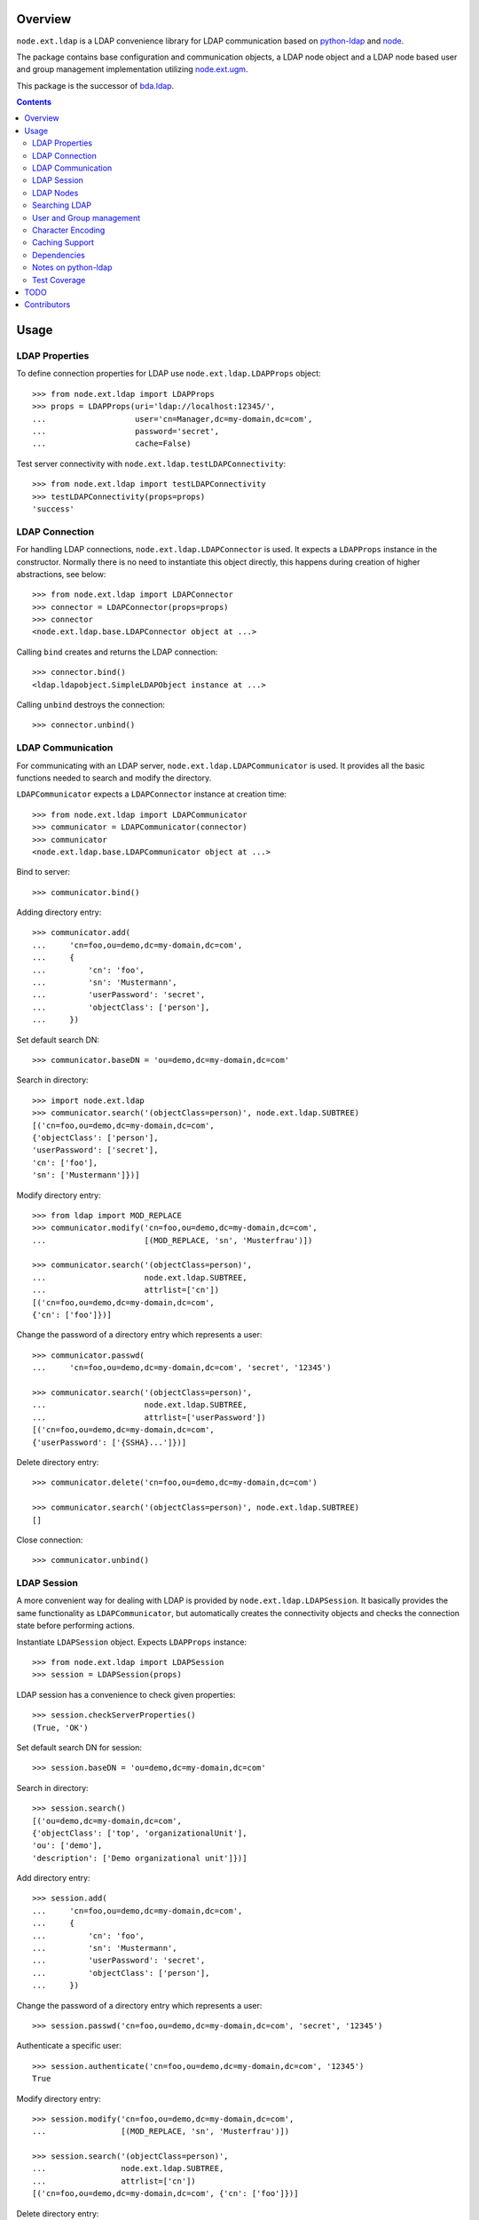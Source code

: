 Overview
========

``node.ext.ldap`` is a LDAP convenience library for LDAP communication based on
`python-ldap <http://pypi.python.org/pypi/python-ldap>`_ and
`node <http://pypi.python.org/pypi/node>`_.

The package contains base configuration and communication objects, a LDAP node
object and a LDAP node based user and group management implementation utilizing
`node.ext.ugm <http://pypi.python.org/pypi/node.ext.ugm>`_.

.. _`RFC 2251`: http://www.ietf.org/rfc/rfc2251.txt

This package is the successor of
`bda.ldap <http://pypi.python.org/pypi/bda.ldap>`_.

.. contents::
    :depth: 2


Usage
=====


LDAP Properties
---------------

To define connection properties for LDAP use ``node.ext.ldap.LDAPProps``
object::

    >>> from node.ext.ldap import LDAPProps    
    >>> props = LDAPProps(uri='ldap://localhost:12345/',
    ...                   user='cn=Manager,dc=my-domain,dc=com',
    ...                   password='secret',
    ...                   cache=False)

Test server connectivity with ``node.ext.ldap.testLDAPConnectivity``::

    >>> from node.ext.ldap import testLDAPConnectivity
    >>> testLDAPConnectivity(props=props)
    'success'


LDAP Connection
---------------

For handling LDAP connections, ``node.ext.ldap.LDAPConnector`` is used. It
expects a ``LDAPProps`` instance in the constructor. Normally there is no
need to instantiate this object directly, this happens during creation of
higher abstractions, see below::

    >>> from node.ext.ldap import LDAPConnector
    >>> connector = LDAPConnector(props=props)
    >>> connector
    <node.ext.ldap.base.LDAPConnector object at ...>

Calling ``bind`` creates and returns the LDAP connection::

    >>> connector.bind()
    <ldap.ldapobject.SimpleLDAPObject instance at ...>

Calling ``unbind`` destroys the connection::

    >>> connector.unbind()


LDAP Communication
------------------

For communicating with an LDAP server, ``node.ext.ldap.LDAPCommunicator`` is
used. It provides all the basic functions needed to search and modify the
directory.

``LDAPCommunicator`` expects a ``LDAPConnector`` instance at creation time::

    >>> from node.ext.ldap import LDAPCommunicator
    >>> communicator = LDAPCommunicator(connector)
    >>> communicator
    <node.ext.ldap.base.LDAPCommunicator object at ...>

Bind to server::

    >>> communicator.bind()

Adding directory entry::

    >>> communicator.add(
    ...     'cn=foo,ou=demo,dc=my-domain,dc=com',
    ...     {
    ...         'cn': 'foo',
    ...         'sn': 'Mustermann',
    ...         'userPassword': 'secret',
    ...         'objectClass': ['person'],
    ...     })

Set default search DN::

    >>> communicator.baseDN = 'ou=demo,dc=my-domain,dc=com'

Search in directory::

    >>> import node.ext.ldap
    >>> communicator.search('(objectClass=person)', node.ext.ldap.SUBTREE)
    [('cn=foo,ou=demo,dc=my-domain,dc=com', 
    {'objectClass': ['person'], 
    'userPassword': ['secret'], 
    'cn': ['foo'], 
    'sn': ['Mustermann']})]

Modify directory entry::

    >>> from ldap import MOD_REPLACE
    >>> communicator.modify('cn=foo,ou=demo,dc=my-domain,dc=com',
    ...                     [(MOD_REPLACE, 'sn', 'Musterfrau')])
    
    >>> communicator.search('(objectClass=person)',
    ...                     node.ext.ldap.SUBTREE,
    ...                     attrlist=['cn'])
    [('cn=foo,ou=demo,dc=my-domain,dc=com', 
    {'cn': ['foo']})]

Change the password of a directory entry which represents a user::

    >>> communicator.passwd(
    ...     'cn=foo,ou=demo,dc=my-domain,dc=com', 'secret', '12345')
    
    >>> communicator.search('(objectClass=person)',
    ...                     node.ext.ldap.SUBTREE,
    ...                     attrlist=['userPassword'])
    [('cn=foo,ou=demo,dc=my-domain,dc=com', 
    {'userPassword': ['{SSHA}...']})]

Delete directory entry::

    >>> communicator.delete('cn=foo,ou=demo,dc=my-domain,dc=com')
    
    >>> communicator.search('(objectClass=person)', node.ext.ldap.SUBTREE)
    []

Close connection::

    >>> communicator.unbind()


LDAP Session
------------

A more convenient way for dealing with LDAP is provided by
``node.ext.ldap.LDAPSession``. It basically provides the same functionality
as ``LDAPCommunicator``, but automatically creates the connectivity objects
and checks the connection state before performing actions.

Instantiate ``LDAPSession`` object. Expects ``LDAPProps`` instance::

    >>> from node.ext.ldap import LDAPSession
    >>> session = LDAPSession(props)

LDAP session has a convenience to check given properties::

    >>> session.checkServerProperties()
    (True, 'OK')

Set default search DN for session::

    >>> session.baseDN = 'ou=demo,dc=my-domain,dc=com'

Search in directory::

    >>> session.search()
    [('ou=demo,dc=my-domain,dc=com', 
    {'objectClass': ['top', 'organizationalUnit'], 
    'ou': ['demo'], 
    'description': ['Demo organizational unit']})]

Add directory entry::

    >>> session.add(
    ...     'cn=foo,ou=demo,dc=my-domain,dc=com',
    ...     {
    ...         'cn': 'foo',
    ...         'sn': 'Mustermann',
    ...         'userPassword': 'secret',
    ...         'objectClass': ['person'],
    ...     })

Change the password of a directory entry which represents a user::

    >>> session.passwd('cn=foo,ou=demo,dc=my-domain,dc=com', 'secret', '12345')

Authenticate a specific user::

    >>> session.authenticate('cn=foo,ou=demo,dc=my-domain,dc=com', '12345')
    True

Modify directory entry::
    
    >>> session.modify('cn=foo,ou=demo,dc=my-domain,dc=com',
    ...                [(MOD_REPLACE, 'sn', 'Musterfrau')])
    
    >>> session.search('(objectClass=person)',
    ...                node.ext.ldap.SUBTREE,
    ...                attrlist=['cn'])
    [('cn=foo,ou=demo,dc=my-domain,dc=com', {'cn': ['foo']})]

Delete directory entry::

    >>> session.delete('cn=foo,ou=demo,dc=my-domain,dc=com')
    >>> session.search('(objectClass=person)', node.ext.ldap.SUBTREE)
    []

Close session::

    >>> session.unbind()


LDAP Nodes
----------

One can deal with LDAP entries as node objects. Therefor
``node.ext.ldap.LDAPNode`` is used. To get a clue of the complete
node API, see `node <http://pypi.python.org/pypi/node>`_ package.

Create a LDAP node. The root Node expects the base DN and a ``LDAPProps``
instance::

    >>> from node.ext.ldap import LDAPNode
    >>> root = LDAPNode('ou=demo,dc=my-domain,dc=com', props=props)

Every LDAP node has a DN and a RDN::

    >>> root.DN
    u'ou=demo,dc=my-domain,dc=com'
    
    >>> root.rdn_attr
    u'ou'

Directory entry has no children yet::

    >>> root.keys()
    []
    
Add children to root node::

    >>> person = LDAPNode()
    >>> person.attrs['objectClass'] = ['person']
    >>> person.attrs['sn'] = 'Mustermann'
    >>> person.attrs['userPassword'] = 'secret'
    >>> root['cn=person1'] = person
    
    >>> person = LDAPNode()
    >>> person.attrs['objectClass'] = ['person']
    >>> person.attrs['sn'] = 'Musterfrau'
    >>> person.attrs['userPassword'] = 'secret'
    >>> root['cn=person2'] = person

If the RDN attribute was not set during node creation, it is computed from
node key and set automatically::

    >>> person.attrs['cn']
    u'person2'

Some might fetch children DN's by key from LDAP node. This only works for
existing children::

    >>> root.child_dn('cn=person1')
    u'cn=person1,ou=demo,dc=my-domain,dc=com'
    
    >>> root.child_dn('cn=person99')
    Traceback (most recent call last):
      ...
    KeyError: 'cn=person99'

Have a look at the tree::

    >>> root.printtree()
    <ou=demo,dc=my-domain,dc=com - True>
      <cn=person1,ou=demo,dc=my-domain,dc=com:cn=person1 - True>
      <cn=person2,ou=demo,dc=my-domain,dc=com:cn=person2 - True>

The entries have not been written to the directory yet. When modifying a LDAP
node tree, everything happens im memory. Persisting is done by calling the
tree, or a part of it. You can check sync state of a node with its ``changed``
flag. If changed is ``True`` it means either that the node attributes or node
children has changed::

    >>> root.changed
    True
    
    >>> root()
    >>> root.changed
    False

Modify a LDAP node::

    >>> person = root['cn=person1']

Modify existing attribute::

    >>> person.attrs['sn'] = 'Mustermensch'

Add new attribute::

    >>> person.attrs['description'] = 'Mustermensch description'
    >>> person()

Delete an attribute::

    >>> del person.attrs['description']
    >>> person()

Delete LDAP node::

    >>> del root['cn=person2']
    >>> root()
    >>> root.printtree()
    <ou=demo,dc=my-domain,dc=com - False>
      <cn=person1,ou=demo,dc=my-domain,dc=com:cn=person1 - False>


Searching LDAP
--------------

Add some users and groups we'll search for::

    >>> for i in range(2, 6):
    ...     node = LDAPNode()
    ...     node.attrs['objectClass'] = ['person']
    ...     node.attrs['sn'] = 'Surname %s' % i
    ...     node.attrs['userPassword'] = 'secret%s' % i
    ...     node.attrs['description'] = 'group1'
    ...     root['cn=person%s' % i] = node
    
    >>> node = LDAPNode()
    >>> node.attrs['objectClass'] = ['groupOfNames']
    >>> node.attrs['member'] = [
    ...     root.child_dn('cn=person1'),
    ...     root.child_dn('cn=person2'),
    ... ]
    ... node.attrs['description'] = 'IT'
    >>> root['cn=group1'] = node
    
    >>> node = LDAPNode()
    >>> node.attrs['objectClass'] = ['groupOfNames']
    >>> node.attrs['member'] = [
    ...     root.child_dn('cn=person4'),
    ...     root.child_dn('cn=person5'),
    ... ]
    >>> root['cn=group2'] = node
    
    >>> root()
    >>> root.printtree()
    <ou=demo,dc=my-domain,dc=com - False>
      <cn=person1,ou=demo,dc=my-domain,dc=com:cn=person1 - False>
      <cn=person2,ou=demo,dc=my-domain,dc=com:cn=person2 - False>
      <cn=person3,ou=demo,dc=my-domain,dc=com:cn=person3 - False>
      <cn=person4,ou=demo,dc=my-domain,dc=com:cn=person4 - False>
      <cn=person5,ou=demo,dc=my-domain,dc=com:cn=person5 - False>
      <cn=group1,ou=demo,dc=my-domain,dc=com:cn=group1 - False>
      <cn=group2,ou=demo,dc=my-domain,dc=com:cn=group2 - False>

For defining search criteria LDAP filters are used, which can be combined by
bool operators '&' and '|'::

    >>> from node.ext.ldap import LDAPFilter
    >>> filter = LDAPFilter('(objectClass=person)')
    >>> filter |= LDAPFilter('(objectClass=groupOfNames)')
    >>> root.search(queryFilter=filter)
    [u'cn=person1', 
    u'cn=person2', 
    u'cn=person3', 
    u'cn=person4', 
    u'cn=person5', 
    u'cn=group1', 
    u'cn=group2']

Define multiple criteria LDAP filter::

    >>> from node.ext.ldap import LDAPDictFilter
    >>> filter = LDAPDictFilter({'objectClass': ['person'], 'cn': 'person1'})
    >>> root.search(queryFilter=filter)
    [u'cn=person1']

Define a relation LDAP filter. In this case we build a relation between group
'cn' and person 'description'::

    >>> from node.ext.ldap import LDAPRelationFilter
    >>> filter = LDAPRelationFilter(root['cn=group1'], 'cn:description')
    >>> root.search(queryFilter=filter)
    [u'cn=person2', 
    u'cn=person3', 
    u'cn=person4', 
    u'cn=person5']

Different LDAP filter types can be combined::

    >>> filter &= LDAPFilter('(cn=person2)')
    >>> str(filter) 
    '(&(description=group1)(cn=person2))'

The following keyword arguments are accepted by ``LDAPNode.search``. If multiple keywords are
used, combine search criteria with '&' where appropriate:

queryFilter
    Either a LDAP filter instance or a string. If given argument is string type,
    a ``LDAPFilter`` instance is created.

criteria
    A dictionary containing search criteria. A ``LDAPDictFilter`` instance is
    created.

attrlist
    List of attribute names to return.

relation
    Either ``LDAPRelationFilter`` instance or a string defining the relation.
    If given argument is string type, a ``LDAPRelationFilter`` instance is
    created.

relation_node
    In combination with ``relation`` argument, when given as string, use
    ``relation_node`` instead of self for filter creation.

exact_match
    Flag whether 1-length result is expected. Raises an error if empty result
    or more than one entry found.

or_search
    In combination with ``criteria``, this parameter is passed to the creation
    of LDAPDictFilter controlling whether to combine criteria with '&' or '|'.

You can define search defaults on the node which are always considered when
calling ``search`` on this node. If set, they are always '&' combined with
any (optional) passed filters.

Define the default search scope::

    >>> from node.ext.ldap import SUBTREE
    >>> root.search_scope = SUBTREE

Define default search filter, could be of type LDAPFilter, LDAPDictFilter,
LDAPRelationFilter or string::

    >>> root.search_filter = LDAPFilter('objectClass=groupOfNames')
    >>> root.search()
    [u'cn=group1', u'cn=group2']

    >>> root.search_filter = None

Define default search criteria as dict::
    
    >>> root.search_criteria = {'objectClass': 'person'}
    >>> root.search()
    [u'cn=person1', 
    u'cn=person2', 
    u'cn=person3', 
    u'cn=person4', 
    u'cn=person5']

Define default search relation::

    >>> root.search_relation = \
    ...     LDAPRelationFilter(root['cn=group1'], 'cn:description')
    >>> root.search()
    [u'cn=person2', 
    u'cn=person3', 
    u'cn=person4', 
    u'cn=person5']

Again, like with the keyword arguments, multiple defined defaults are '&'
combined::

    # empty result, there are no groups with group 'cn' as 'description' 
    >>> root.search_criteria = {'objectClass': 'group'}
    >>> root.search()
    []


User and Group management
-------------------------

LDAP is often used to manage Authentication, thus ``node.ext.ldap`` provides
an API for User and Group management. The API follows the contract of
`node.ext.ugm <http://pypi.python.org/pypi/node.ext.ugm>`_::

    >>> from node.ext.ldap import ONELEVEL
    >>> from node.ext.ldap.ugm import (
    ...     UsersConfig,
    ...     GroupsConfig,
    ...     RolesConfig,
    ...     Ugm,
    ... )

Instantiate users, groups and roles configuration. They are based on
``PrincipalsConfig`` class and expect this settings:

baseDN
    Principals container base DN.

attrmap
    Principals Attribute map as ``odict.odict``. This object must contain the
    mapping between reserved keys and the real LDAP attribute, as well as
    mappings to all accessible attributes for principal nodes if instantiated
    in strict mode, see below.

scope
    Search scope for principals.

queryFilter
    Search Query filter for principals

objectClasses
    Object classes used for creation of new principals. For some objectClasses
    default value callbacks are registered, which are used to generate default
    values for mandatory attributes if not already set on principal vessel node.

defaults
    Dict like object containing default values for principal creation. A value
    could either be static or a callable accepting the principals node and the
    new principal id as arguments. This defaults take precedence to defaults
    detected via set object classes.

strict
    Define whether all available principal attributes must be declared in attmap,
    or only reserved ones. Defaults to True.

memberOfSupport
    Flag whether to use 'memberOf' attribute (AD) or memberOf overlay
    (openldap) for Group membership resolution where appropriate.

Reserved attrmap keys for Users, Groups and roles:

id
    The attribute containing the user id (mandatory).

rdn
    The attribute representing the RDN of the node (mandatory)
    XXX: get rid of, should be detected automatically

Reserved attrmap keys for Users:

login
    Alternative login name attribute (optional)

Create config objects::

    >>> ucfg = UsersConfig(
    ...     baseDN='ou=demo,dc=my-domain,dc=com',
    ...     attrmap={
    ...         'id': 'cn',
    ...         'rdn': 'cn',
    ...         'login': 'sn',
    ...     },
    ...     scope=ONELEVEL,
    ...     queryFilter='(objectClass=person)',
    ...     objectClasses=['person'],
    ...     defaults={},
    ...     strict=False,
    ... )
    
    >>> gcfg = GroupsConfig(
    ...     baseDN='ou=demo,dc=my-domain,dc=com',
    ...     attrmap={
    ...         'id': 'cn',
    ...         'rdn': 'cn',
    ...     },
    ...     scope=ONELEVEL,
    ...     queryFilter='(objectClass=groupOfNames)',
    ...     objectClasses=['groupOfNames'],
    ...     defaults={},
    ...     strict=False,
    ...     memberOfSupport=False,
    ... )

Roles are represented in LDAP like groups. Note, if groups and roles are mixed
up in the same container, make sure that query filter fits. For our demo,
different group object classes are used. Anyway, in real world it might be
worth considering a seperate container for roles::

    >>> rcfg = GroupsConfig(
    ...     baseDN='ou=demo,dc=my-domain,dc=com',
    ...     attrmap={
    ...         'id': 'cn',
    ...         'rdn': 'cn',
    ...     },
    ...     scope=ONELEVEL,
    ...     queryFilter='(objectClass=groupOfUniqueNames)',
    ...     objectClasses=['groupOfUniqueNames'],
    ...     defaults={},
    ...     strict=False,
    ... )

Instantiate ``Ugm`` object::

    >>> ugm = Ugm(props=props, ucfg=ucfg, gcfg=gcfg, rcfg=rcfg)
    >>> ugm
    <Ugm object 'None' at ...>

The Ugm object has 2 children, the users container and the groups container.
The are accessible via node API, but also on ``users`` respective ``groups``
attribute::

    >>> ugm.keys()
    ['users', 'groups']
    
    >>> ugm.users
    <Users object 'users' at ...>
    
    >>> ugm.groups
    <Groups object 'groups' at ...>

Fetch user::

    >>> user = ugm.users['person1']
    >>> user
    <User object 'person1' at ...>

User attributes. Reserved keys are available on user attributes::

    >>> user.attrs['id']
    u'person1'
    
    >>> user.attrs['login']
    u'Mustermensch'

'login' maps to 'sn'::

    >>> user.attrs['sn']
    u'Mustermensch'

    >>> user.attrs['login'] = u'Mustermensch1'
    >>> user.attrs['sn']
    u'Mustermensch1'

    >>> user.attrs['description'] = 'Some description'
    >>> user()

Check user credentials::

    >>> user.authenticate('secret')
    True

Change user password::

    >>> user.passwd('secret', 'newsecret')
    >>> user.authenticate('newsecret')
    True

Groups user is member of::

    >>> user.groups
    [<Group object 'group1' at ...>]

Add new User::

    >>> user = ugm.users.create('person99', sn='Person 99')
    >>> user()
    
    >>> ugm.users.keys()
    [u'person1', 
    u'person2', 
    u'person3', 
    u'person4', 
    u'person5', 
    u'person99']

Delete User::

    >>> del ugm.users['person99']
    >>> ugm.users()
    >>> ugm.users.keys()
    [u'person1', 
    u'person2', 
    u'person3', 
    u'person4', 
    u'person5']

Fetch Group::

    >>> group = ugm.groups['group1']

Group members::

    >>> group.member_ids
    [u'person1', u'person2']
    
    >>> group.users
    [<User object 'person1' at ...>, <User object 'person2' at ...>]  

Add group member::

    >>> group.add('person3')
    >>> group.member_ids
    [u'person1', u'person2', u'person3']
    
Delete group member::

    >>> del group['person3']
    >>> group.member_ids
    [u'person1', u'person2']

Group attribute manipulation works the same way as on user objects.

Manage roles for users and groups. Roles can be queried, added and removed via
ugm or principal object. Fetch a user::

    >>> user = ugm.users['person1']

Add role for user via ugm::

    >>> ugm.add_role('viewer', user)

Add role for user directly::

    >>> user.add_role('editor')

Query roles for user via ugm::

    >>> ugm.roles(user)
    [u'viewer', u'editor']

Query roles directly::

    >>> user.roles
    [u'viewer', u'editor']

Call UGM to persist roles::

    >>> ugm()

Delete role via ugm::

    >>> ugm.remove_role('viewer', user)
    >>> user.roles
    [u'editor']

Delete role directly::

    >>> user.remove_role('editor')
    >>> user.roles
    []

Call UGM to persist roles::

    >>> ugm()

Same with group. Fetch a group::

    >>> group = ugm.groups['group1']

Add roles::
    
    >>> ugm.add_role('viewer', group)
    >>> group.add_role('editor')
    
    >>> ugm.roles(group)
    [u'viewer', u'editor']
    
    >>> group.roles
    [u'viewer', u'editor']
    
    >>> ugm()

Remove roles::

    >>> ugm.remove_role('viewer', group)
    >>> group.remove_role('editor')
    >>> group.roles
    []
    
    >>> ugm()


Character Encoding
------------------

LDAP (v3 at least, `RFC 2251`_) uses utf8 string encoding only.
``LDAPNode`` does the encoding for you. Consider it a bug, if you receive
anything else than unicode from ``LDAPNode``, except attributes configured as
binary. The ``LDAPSession``, ``LDAPConnector`` and ``LDAPCommunicator`` are
encoding-neutral, they do no decoding or encoding.

Unicode strings you pass to nodes or sessions are automatically encoded as uft8
for LDAP, except if configured binary. If you feed them ordinary strings they are
decoded as utf8 and reencoded as utf8 to make sure they are utf8 or compatible,
e.g. ascii.

If you have an LDAP server that does not use utf8, monkey-patch
``node.ext.ldap._node.CHARACTER_ENCODING``.


Caching Support
---------------

``node.ext.ldap`` can cache LDAP searches using ``bda.cache``. You need
to provide a cache factory utility in you application in order to make caching
work. If you don't, ``node.ext.ldap`` falls back to use ``bda.cache.NullCache``,
which does not cache anything and is just an API placeholder.

To provide a cache based on ``Memcached`` install memcached server and
configure it. Then you need to provide the factory utility::

    >>> # Dummy registry.
    >>> from zope.component import registry
    >>> components = registry.Components('comps')
    
    >>> from node.ext.ldap.cache import MemcachedProviderFactory
    >>> cache_factory = MemcachedProviderFactory()
    >>> components.registerUtility(cache_factory)
    
In case of multiple memcached backends on various IPs and ports initialization
of the factory looks like this::    

    >>> # Dummy registry.
    >>> components = registry.Components('comps')
    
    >>> cache_factory = MemcachedProviderFactory(servers=['10.0.0.10:22122',
    ...                                                   '10.0.0.11:22322'])
    >>> components.registerUtility(cache_factory)


Dependencies
------------

- python-ldap
- smbpasswd
- argparse
- plumber
- node
- node.ext.ugm
- bda.cache


Notes on python-ldap
--------------------

There are different compile issues on different platforms. If you experience
problems with ``python-ldap``, make sure it is available in the python
environment you run buildout in, so it won't be fetched and built by buildout
itself.


Test Coverage
-------------

Summary of the test coverage report::

  lines   cov%   module
    6   100%   node.ext.ldap.__init__
  455    99%   node.ext.ldap._node
  154    94%   node.ext.ldap.base
   13   100%   node.ext.ldap.cache
   13   100%   node.ext.ldap.events
  129   100%   node.ext.ldap.filter
   60   100%   node.ext.ldap.interfaces
   51   100%   node.ext.ldap.properties
   34    97%   node.ext.ldap.schema
    6   100%   node.ext.ldap.scope
   62   100%   node.ext.ldap.session
  437    98%   node.ext.ldap.testing.__init__
   28   100%   node.ext.ldap.tests
    1   100%   node.ext.ldap.ugm.__init__
  691    96%   node.ext.ldap.ugm._api
   21   100%   node.ext.ldap.ugm.defaults
   35   100%   node.ext.ldap.ugm.posix
   29    96%   node.ext.ldap.ugm.samba
   21   100%   node.ext.ldap.ugm.shadow

TODO
====

- TLS/SSL Support. in ``LDAPConnector``
  could be useful: python-ldap's class SmartLDAPObject(ReconnectLDAPObject) -
  Mainly the __init__() method does some smarter things like negotiating the
  LDAP protocol version and calling LDAPObject.start_tls_s().
  XXX: SmartLDAPObject has been removed from the most recent python-ldap,
  because of being too buggy.

- define what our retry logic should look like, re-think function of session,
  communicator and connector. (check ldap.ldapobject.ReconnectLDAPObject)
  ideas: more complex retry logic with fallback servers, eg. try immediately
  again, if that fails use backup server, then start to probe other server
  after a timespan, report status of ldap servers, preferred server,
  equal servers, load balancing; Are there ldap load balancers to recommend?

- consider search_st with timeout.

- investigate ``ReconnectLDAPObject.set_cache_options``

- check/implement silent sort on only the keys ``LDAPNode.sortonkeys``

- binary attributes: 1. introduce Binary: ``node['cn=foo'].attrs['image']
  = Binary(stream)``, 2. parse ldap schema to identify binary attributes, also
  further types like BOOL

- node.ext.ldap.filter unicode/utf-8

- auto-detection of rdn attribute.

- interactive configuration showing live how many users/groups are found with
  the current config and what a selected user/group would look like

- Scope SUBTREE for Principals containers is not tested properly yet.
  Especially ``__getitem__`` needs a little love.

- Configuration validation for UGM. Add some checks in ``Ugm.__init__`` which
  tries to block stupid configuration.


Contributors
============

- Robert Niederreiter <rnix [at] squarewave [dot] at>

- Florian Friesdorf <flo [at] chaoflow [dot] net>

- Jens Klein <jens [at] bluedynamics [dot] com>

- Georg Bernhard <g.bernhard [at] akbild [dot] ac [dot] at>

- Johannes Raggam <johannes [at] bluedynamics [dot] com>
